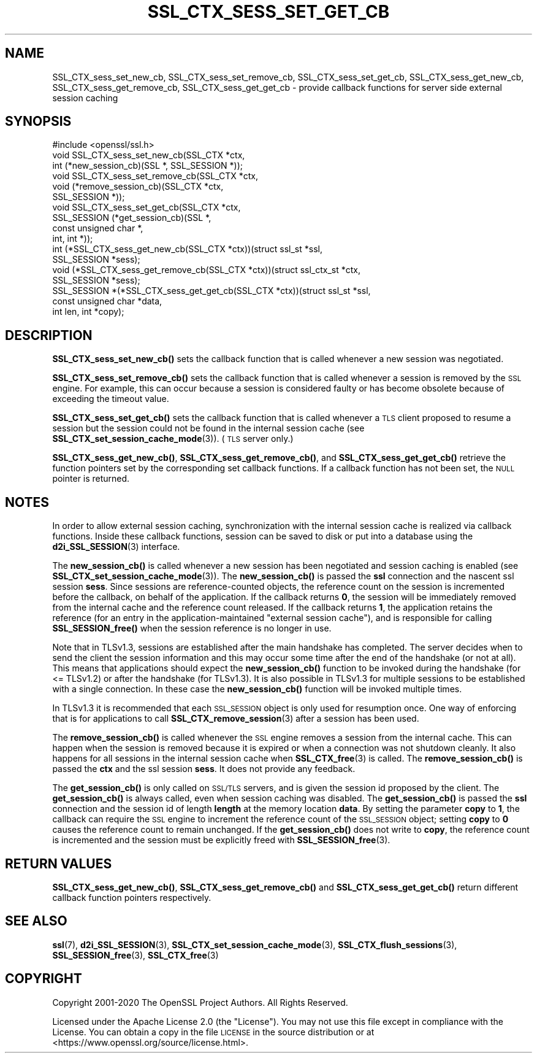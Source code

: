 .\" Automatically generated by Pod::Man 4.14 (Pod::Simple 3.42)
.\"
.\" Standard preamble:
.\" ========================================================================
.de Sp \" Vertical space (when we can't use .PP)
.if t .sp .5v
.if n .sp
..
.de Vb \" Begin verbatim text
.ft CW
.nf
.ne \\$1
..
.de Ve \" End verbatim text
.ft R
.fi
..
.\" Set up some character translations and predefined strings.  \*(-- will
.\" give an unbreakable dash, \*(PI will give pi, \*(L" will give a left
.\" double quote, and \*(R" will give a right double quote.  \*(C+ will
.\" give a nicer C++.  Capital omega is used to do unbreakable dashes and
.\" therefore won't be available.  \*(C` and \*(C' expand to `' in nroff,
.\" nothing in troff, for use with C<>.
.tr \(*W-
.ds C+ C\v'-.1v'\h'-1p'\s-2+\h'-1p'+\s0\v'.1v'\h'-1p'
.ie n \{\
.    ds -- \(*W-
.    ds PI pi
.    if (\n(.H=4u)&(1m=24u) .ds -- \(*W\h'-12u'\(*W\h'-12u'-\" diablo 10 pitch
.    if (\n(.H=4u)&(1m=20u) .ds -- \(*W\h'-12u'\(*W\h'-8u'-\"  diablo 12 pitch
.    ds L" ""
.    ds R" ""
.    ds C` ""
.    ds C' ""
'br\}
.el\{\
.    ds -- \|\(em\|
.    ds PI \(*p
.    ds L" ``
.    ds R" ''
.    ds C`
.    ds C'
'br\}
.\"
.\" Escape single quotes in literal strings from groff's Unicode transform.
.ie \n(.g .ds Aq \(aq
.el       .ds Aq '
.\"
.\" If the F register is >0, we'll generate index entries on stderr for
.\" titles (.TH), headers (.SH), subsections (.SS), items (.Ip), and index
.\" entries marked with X<> in POD.  Of course, you'll have to process the
.\" output yourself in some meaningful fashion.
.\"
.\" Avoid warning from groff about undefined register 'F'.
.de IX
..
.nr rF 0
.if \n(.g .if rF .nr rF 1
.if (\n(rF:(\n(.g==0)) \{\
.    if \nF \{\
.        de IX
.        tm Index:\\$1\t\\n%\t"\\$2"
..
.        if !\nF==2 \{\
.            nr % 0
.            nr F 2
.        \}
.    \}
.\}
.rr rF
.\"
.\" Accent mark definitions (@(#)ms.acc 1.5 88/02/08 SMI; from UCB 4.2).
.\" Fear.  Run.  Save yourself.  No user-serviceable parts.
.    \" fudge factors for nroff and troff
.if n \{\
.    ds #H 0
.    ds #V .8m
.    ds #F .3m
.    ds #[ \f1
.    ds #] \fP
.\}
.if t \{\
.    ds #H ((1u-(\\\\n(.fu%2u))*.13m)
.    ds #V .6m
.    ds #F 0
.    ds #[ \&
.    ds #] \&
.\}
.    \" simple accents for nroff and troff
.if n \{\
.    ds ' \&
.    ds ` \&
.    ds ^ \&
.    ds , \&
.    ds ~ ~
.    ds /
.\}
.if t \{\
.    ds ' \\k:\h'-(\\n(.wu*8/10-\*(#H)'\'\h"|\\n:u"
.    ds ` \\k:\h'-(\\n(.wu*8/10-\*(#H)'\`\h'|\\n:u'
.    ds ^ \\k:\h'-(\\n(.wu*10/11-\*(#H)'^\h'|\\n:u'
.    ds , \\k:\h'-(\\n(.wu*8/10)',\h'|\\n:u'
.    ds ~ \\k:\h'-(\\n(.wu-\*(#H-.1m)'~\h'|\\n:u'
.    ds / \\k:\h'-(\\n(.wu*8/10-\*(#H)'\z\(sl\h'|\\n:u'
.\}
.    \" troff and (daisy-wheel) nroff accents
.ds : \\k:\h'-(\\n(.wu*8/10-\*(#H+.1m+\*(#F)'\v'-\*(#V'\z.\h'.2m+\*(#F'.\h'|\\n:u'\v'\*(#V'
.ds 8 \h'\*(#H'\(*b\h'-\*(#H'
.ds o \\k:\h'-(\\n(.wu+\w'\(de'u-\*(#H)/2u'\v'-.3n'\*(#[\z\(de\v'.3n'\h'|\\n:u'\*(#]
.ds d- \h'\*(#H'\(pd\h'-\w'~'u'\v'-.25m'\f2\(hy\fP\v'.25m'\h'-\*(#H'
.ds D- D\\k:\h'-\w'D'u'\v'-.11m'\z\(hy\v'.11m'\h'|\\n:u'
.ds th \*(#[\v'.3m'\s+1I\s-1\v'-.3m'\h'-(\w'I'u*2/3)'\s-1o\s+1\*(#]
.ds Th \*(#[\s+2I\s-2\h'-\w'I'u*3/5'\v'-.3m'o\v'.3m'\*(#]
.ds ae a\h'-(\w'a'u*4/10)'e
.ds Ae A\h'-(\w'A'u*4/10)'E
.    \" corrections for vroff
.if v .ds ~ \\k:\h'-(\\n(.wu*9/10-\*(#H)'\s-2\u~\d\s+2\h'|\\n:u'
.if v .ds ^ \\k:\h'-(\\n(.wu*10/11-\*(#H)'\v'-.4m'^\v'.4m'\h'|\\n:u'
.    \" for low resolution devices (crt and lpr)
.if \n(.H>23 .if \n(.V>19 \
\{\
.    ds : e
.    ds 8 ss
.    ds o a
.    ds d- d\h'-1'\(ga
.    ds D- D\h'-1'\(hy
.    ds th \o'bp'
.    ds Th \o'LP'
.    ds ae ae
.    ds Ae AE
.\}
.rm #[ #] #H #V #F C
.\" ========================================================================
.\"
.IX Title "SSL_CTX_SESS_SET_GET_CB 3ossl"
.TH SSL_CTX_SESS_SET_GET_CB 3ossl "2023-05-30" "3.1.1" "OpenSSL"
.\" For nroff, turn off justification.  Always turn off hyphenation; it makes
.\" way too many mistakes in technical documents.
.if n .ad l
.nh
.SH "NAME"
SSL_CTX_sess_set_new_cb, SSL_CTX_sess_set_remove_cb, SSL_CTX_sess_set_get_cb, SSL_CTX_sess_get_new_cb, SSL_CTX_sess_get_remove_cb, SSL_CTX_sess_get_get_cb \- provide callback functions for server side external session caching
.SH "SYNOPSIS"
.IX Header "SYNOPSIS"
.Vb 1
\& #include <openssl/ssl.h>
\&
\& void SSL_CTX_sess_set_new_cb(SSL_CTX *ctx,
\&                              int (*new_session_cb)(SSL *, SSL_SESSION *));
\& void SSL_CTX_sess_set_remove_cb(SSL_CTX *ctx,
\&                                 void (*remove_session_cb)(SSL_CTX *ctx,
\&                                                           SSL_SESSION *));
\& void SSL_CTX_sess_set_get_cb(SSL_CTX *ctx,
\&                              SSL_SESSION (*get_session_cb)(SSL *,
\&                                                            const unsigned char *,
\&                                                            int, int *));
\&
\& int (*SSL_CTX_sess_get_new_cb(SSL_CTX *ctx))(struct ssl_st *ssl,
\&                                              SSL_SESSION *sess);
\& void (*SSL_CTX_sess_get_remove_cb(SSL_CTX *ctx))(struct ssl_ctx_st *ctx,
\&                                                  SSL_SESSION *sess);
\& SSL_SESSION *(*SSL_CTX_sess_get_get_cb(SSL_CTX *ctx))(struct ssl_st *ssl,
\&                                                       const unsigned char *data,
\&                                                       int len, int *copy);
.Ve
.SH "DESCRIPTION"
.IX Header "DESCRIPTION"
\&\fBSSL_CTX_sess_set_new_cb()\fR sets the callback function that is
called whenever a new session was negotiated.
.PP
\&\fBSSL_CTX_sess_set_remove_cb()\fR sets the callback function that is
called whenever a session is removed by the \s-1SSL\s0 engine.  For example,
this can occur because a session is considered faulty or has become obsolete
because of exceeding the timeout value.
.PP
\&\fBSSL_CTX_sess_set_get_cb()\fR sets the callback function that is called
whenever a \s-1TLS\s0 client proposed to resume a session but the session
could not be found in the internal session cache (see
\&\fBSSL_CTX_set_session_cache_mode\fR\|(3)).
(\s-1TLS\s0 server only.)
.PP
\&\fBSSL_CTX_sess_get_new_cb()\fR, \fBSSL_CTX_sess_get_remove_cb()\fR, and
\&\fBSSL_CTX_sess_get_get_cb()\fR retrieve the function pointers set by the
corresponding set callback functions. If a callback function has not been
set, the \s-1NULL\s0 pointer is returned.
.SH "NOTES"
.IX Header "NOTES"
In order to allow external session caching, synchronization with the internal
session cache is realized via callback functions. Inside these callback
functions, session can be saved to disk or put into a database using the
\&\fBd2i_SSL_SESSION\fR\|(3) interface.
.PP
The \fBnew_session_cb()\fR is called whenever a new session has been negotiated and
session caching is enabled (see \fBSSL_CTX_set_session_cache_mode\fR\|(3)).  The
\&\fBnew_session_cb()\fR is passed the \fBssl\fR connection and the nascent
ssl session \fBsess\fR.
Since sessions are reference-counted objects, the reference count on the
session is incremented before the callback, on behalf of the application.  If
the callback returns \fB0\fR, the session will be immediately removed from the
internal cache and the reference count released. If the callback returns \fB1\fR,
the application retains the reference (for an entry in the
application-maintained \*(L"external session cache\*(R"), and is responsible for
calling \fBSSL_SESSION_free()\fR when the session reference is no longer in use.
.PP
Note that in TLSv1.3, sessions are established after the main
handshake has completed. The server decides when to send the client the session
information and this may occur some time after the end of the handshake (or not
at all). This means that applications should expect the \fBnew_session_cb()\fR
function to be invoked during the handshake (for <= TLSv1.2) or after the
handshake (for TLSv1.3). It is also possible in TLSv1.3 for multiple sessions to
be established with a single connection. In these case the \fBnew_session_cb()\fR
function will be invoked multiple times.
.PP
In TLSv1.3 it is recommended that each \s-1SSL_SESSION\s0 object is only used for
resumption once. One way of enforcing that is for applications to call
\&\fBSSL_CTX_remove_session\fR\|(3) after a session has been used.
.PP
The \fBremove_session_cb()\fR is called whenever the \s-1SSL\s0 engine removes a session
from the internal cache. This can happen when the session is removed because
it is expired or when a connection was not shutdown cleanly. It also happens
for all sessions in the internal session cache when
\&\fBSSL_CTX_free\fR\|(3) is called. The \fBremove_session_cb()\fR is passed
the \fBctx\fR and the ssl session \fBsess\fR. It does not provide any feedback.
.PP
The \fBget_session_cb()\fR is only called on \s-1SSL/TLS\s0 servers, and is given
the session id
proposed by the client. The \fBget_session_cb()\fR is always called, even when
session caching was disabled. The \fBget_session_cb()\fR is passed the
\&\fBssl\fR connection and the session id of length \fBlength\fR at the memory location
\&\fBdata\fR. By setting the parameter \fBcopy\fR to \fB1\fR, the callback can require the
\&\s-1SSL\s0 engine to increment the reference count of the \s-1SSL_SESSION\s0 object;
setting \fBcopy\fR to \fB0\fR causes the reference count to remain unchanged.
If the \fBget_session_cb()\fR does not write to \fBcopy\fR, the reference count
is incremented and the session must be explicitly freed with
\&\fBSSL_SESSION_free\fR\|(3).
.SH "RETURN VALUES"
.IX Header "RETURN VALUES"
\&\fBSSL_CTX_sess_get_new_cb()\fR, \fBSSL_CTX_sess_get_remove_cb()\fR and \fBSSL_CTX_sess_get_get_cb()\fR
return different callback function pointers respectively.
.SH "SEE ALSO"
.IX Header "SEE ALSO"
\&\fBssl\fR\|(7), \fBd2i_SSL_SESSION\fR\|(3),
\&\fBSSL_CTX_set_session_cache_mode\fR\|(3),
\&\fBSSL_CTX_flush_sessions\fR\|(3),
\&\fBSSL_SESSION_free\fR\|(3),
\&\fBSSL_CTX_free\fR\|(3)
.SH "COPYRIGHT"
.IX Header "COPYRIGHT"
Copyright 2001\-2020 The OpenSSL Project Authors. All Rights Reserved.
.PP
Licensed under the Apache License 2.0 (the \*(L"License\*(R").  You may not use
this file except in compliance with the License.  You can obtain a copy
in the file \s-1LICENSE\s0 in the source distribution or at
<https://www.openssl.org/source/license.html>.
